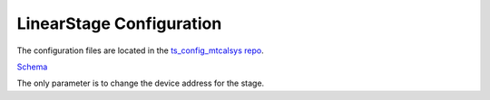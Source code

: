 #########################
LinearStage Configuration
#########################

The configuration files are located in the `ts_config_mtcalsys repo <https://github.com/lsst-ts/ts_config_mtcalsys>`_.

`Schema <https://github.com/lsst-ts/ts_LinearStage/blob/master/schema/LinearStage.yaml>`_

The only parameter is to change the device address for the stage.
